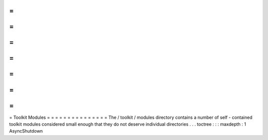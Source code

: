 =
=
=
=
=
=
=
=
=
=
=
=
=
=
=
Toolkit
Modules
=
=
=
=
=
=
=
=
=
=
=
=
=
=
=
The
/
toolkit
/
modules
directory
contains
a
number
of
self
-
contained
toolkit
modules
considered
small
enough
that
they
do
not
deserve
individual
directories
.
.
.
toctree
:
:
:
maxdepth
:
1
AsyncShutdown
